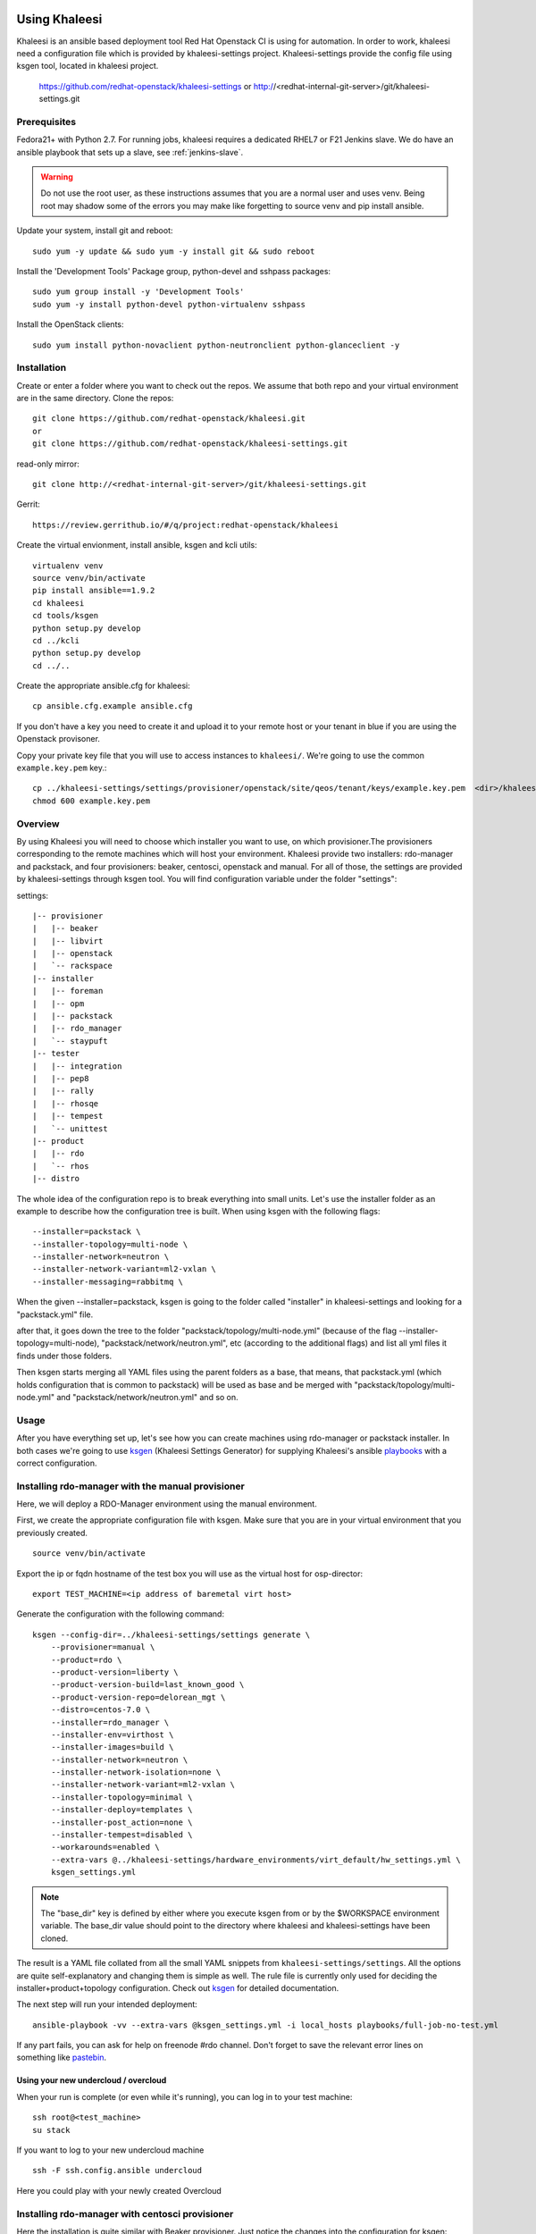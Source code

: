 Using Khaleesi
==============

Khaleesi is an ansible based deployment tool Red Hat Openstack CI is using for
automation. In order to work, khaleesi need a configuration file which is
provided by khaleesi-settings project. Khaleesi-settings provide the config
file using ksgen tool, located in khaleesi project.

    https://github.com/redhat-openstack/khaleesi-settings
    or
    http://<redhat-internal-git-server>/git/khaleesi-settings.git

.. _prereqs:

Prerequisites
-------------

Fedora21+ with Python 2.7. For running jobs,
khaleesi requires a dedicated RHEL7 or F21 Jenkins slave. We do have an ansible
playbook that sets up a slave, see :ref:`jenkins-slave`.

.. WARNING:: Do not use the root user, as these instructions assumes that you
   are a normal user and uses venv. Being root may shadow some of the errors
   you may make like forgetting to source venv and pip install ansible.

Update your system, install git and reboot::

    sudo yum -y update && sudo yum -y install git && sudo reboot

Install the 'Development Tools' Package group, python-devel and
sshpass packages::

    sudo yum group install -y 'Development Tools'
    sudo yum -y install python-devel python-virtualenv sshpass

Install the OpenStack clients::

    sudo yum install python-novaclient python-neutronclient python-glanceclient -y

.. _installation:

Installation
------------

Create or enter a folder where you want to check out the repos. We assume that
both repo and your virtual environment are in the same directory. Clone the
repos::

    git clone https://github.com/redhat-openstack/khaleesi.git
    or
    git clone https://github.com/redhat-openstack/khaleesi-settings.git

read-only mirror::

    git clone http://<redhat-internal-git-server>/git/khaleesi-settings.git

Gerrit::

    https://review.gerrithub.io/#/q/project:redhat-openstack/khaleesi

Create the virtual envionment, install ansible, ksgen and kcli utils::

    virtualenv venv
    source venv/bin/activate
    pip install ansible==1.9.2
    cd khaleesi
    cd tools/ksgen
    python setup.py develop
    cd ../kcli
    python setup.py develop
    cd ../..

Create the appropriate ansible.cfg for khaleesi::

    cp ansible.cfg.example ansible.cfg

If you don't have a key you need to create it and upload it to your remote host
or your tenant in blue if you are using the Openstack provisoner.

Copy your private key file that you will use to access instances to
``khaleesi/``. We're going to use the common ``example.key.pem`` key.::

    cp ../khaleesi-settings/settings/provisioner/openstack/site/qeos/tenant/keys/example.key.pem  <dir>/khaleesi/
    chmod 600 example.key.pem

.. _overview:

Overview
--------

By using Khaleesi you will need to choose which installer you want to use, on
which provisioner.The provisioners corresponding to the remote machines which
will host your environment.
Khaleesi provide two installers: rdo-manager and packstack,
and four provisioners: beaker, centosci, openstack and manual.
For all of those, the settings are provided by khaleesi-settings through ksgen
tool.
You will find configuration variable under the folder "settings":

settings::

    |-- provisioner
    |   |-- beaker
    |   |-- libvirt
    |   |-- openstack
    |   `-- rackspace
    |-- installer
    |   |-- foreman
    |   |-- opm
    |   |-- packstack
    |   |-- rdo_manager
    |   `-- staypuft
    |-- tester
    |   |-- integration
    |   |-- pep8
    |   |-- rally
    |   |-- rhosqe
    |   |-- tempest
    |   `-- unittest
    |-- product
    |   |-- rdo
    |   `-- rhos
    |-- distro

The whole idea of the configuration repo is to break everything into small units.
Let's use the installer folder as an example to describe how the configuration
tree is built.
When using ksgen with the following flags::

    --installer=packstack \
    --installer-topology=multi-node \
    --installer-network=neutron \
    --installer-network-variant=ml2-vxlan \
    --installer-messaging=rabbitmq \

When the given --installer=packstack, ksgen is going to the folder called
"installer" in khaleesi-settings and looking for a "packstack.yml" file.

after that, it goes down the tree to the folder
"packstack/topology/multi-node.yml" (because of the flag
--installer-topology=multi-node), "packstack/network/neutron.yml", etc
(according to the additional flags) and list all yml files it finds under those
folders.

Then ksgen starts merging all YAML files using the parent folders as a base,
that means, that packstack.yml (which holds configuration that is common to
packstack) will be used as base and be merged with
"packstack/topology/multi-node.yml" and "packstack/network/neutron.yml"
and so on.

.. _usage:

Usage
-----

After you have everything set up, let's see how you can create machines using
rdo-manager or packstack installer. In both cases we're going to use
ksgen_ (Khaleesi Settings Generator) for supplying Khaleesi's ansible
playbooks_ with a correct configuration.

.. _ksgen: https://github.com/redhat-openstack/khaleesi/tree/master/tools/ksgen
.. _playbooks: http://docs.ansible.com/playbooks_intro.html
.. _here: https://ci.centos.org/view/rdo/job/rdo_manager-gate_khaleesi-none-7-rdo-kilo-delorean_mgt-centos-7.0-virthost-minimal-neutron-ml2-vxlan/
.. _pastebin: http://fpaste.org/

.. _manual:

Installing rdo-manager with the manual provisioner
--------------------------------------------------

Here, we will deploy a RDO-Manager environment using the manual environment.

First, we create the appropriate configuration file with ksgen. Make sure that
you are in your virtual environment that you previously created. ::

    source venv/bin/activate

Export the ip or fqdn hostname of the test box you will use as the virtual host for osp-director::

    export TEST_MACHINE=<ip address of baremetal virt host>

Generate the configuration with the following command::

    ksgen --config-dir=../khaleesi-settings/settings generate \
        --provisioner=manual \
        --product=rdo \
        --product-version=liberty \
        --product-version-build=last_known_good \
        --product-version-repo=delorean_mgt \
        --distro=centos-7.0 \
        --installer=rdo_manager \
        --installer-env=virthost \
        --installer-images=build \
        --installer-network=neutron \
        --installer-network-isolation=none \
        --installer-network-variant=ml2-vxlan \
        --installer-topology=minimal \
        --installer-deploy=templates \
        --installer-post_action=none \
        --installer-tempest=disabled \
        --workarounds=enabled \
        --extra-vars @../khaleesi-settings/hardware_environments/virt_default/hw_settings.yml \
        ksgen_settings.yml

.. Note:: The "base_dir" key is defined by either where you execute ksgen from or by the $WORKSPACE
   environment variable. The base_dir value should point to the directory where khaleesi and
   khaleesi-settings have been cloned.


The result is a YAML file collated from all the small YAML snippets from
``khaleesi-settings/settings``. All the options are quite self-explanatory and
changing them is simple as well. The rule file is currently only used for
deciding the installer+product+topology configuration. Check out ksgen_ for
detailed documentation.

The next step will run your intended deployment::

    ansible-playbook -vv --extra-vars @ksgen_settings.yml -i local_hosts playbooks/full-job-no-test.yml


If any part fails, you can ask for help on freenode #rdo channel. Don't
forget to save the relevant error lines on something like pastebin_.

Using your new undercloud / overcloud
`````````````````````````````````````

When your run is complete (or even while it's running), you can log in to your
test machine::

    ssh root@<test_machine>
    su stack

If you want to log to your new undercloud machine ::

    ssh -F ssh.config.ansible undercloud

Here you could play with your newly created Overcloud

.. _centosci:

Installing rdo-manager with centosci provisioner
------------------------------------------------

Here the installation is quite similar with Beaker provisioner.
Just notice the changes into the configuration for ksgen::

    ksgen --config-dir=../khaleesi-settings/settings generate \
    --provisioner=centosci \
    --provisioner-site=default \
    --provisioner-distro=centos \
    --provisioner-distro-version=7 \
    --provisioner-site-user=rdo \
    --product=rdo \
    --product-version=kilo \
    --product-version-build=last_known_good \
    --product-version-repo=delorean_mgt \
    --distro=centos-7.0 \
    --installer=rdo_manager \
    --installer-env=virthost \
    --installer-images=build \
    --installer-network=neutron \
    --installer-network-isolation=none \
    --installer-network-variant=ml2-vxlan \
    --installer-topology=minimal \
    --installer-post_action=none \
    --installer-tempest=disabled \
    --installer-deploy=templates \
    --workarounds=enabled \
    --extra-vars @../khaleesi-settings/hardware_environments/virt_default/hw_settings.yml \
    ksgen_settings.yml


If any part fails, you can ask for help on the internal #rdo-ci channel. Don't
forget to save the relevant error lines on something like pastebin_.

Using your new undercloud / overcloud
`````````````````````````````````````

When your run is complete (or even while it's running), you can log in to your
host ::

    ssh root@$HOST
    su stack

If you want to log to your new undercloud machine, just make on your host::

    ssh -F ssh.config.ansible undercloud

Here you could play with your newly created Overcloud

.. _openstack:



Installing Openstack on Bare Metal via Packstack
------------------------------------------------

All the steps are the same as the All-in-one case. The only difference is
running the ksgen with differents paramters:
Please change the below settings to match your environment::

    ksgen --config-dir=/khaleesi_project/khaleesi-settings/settings generate \
    --provisioner=foreman \
    --provisioner-topology="all-in-one" \
    --distro=rhel-7.1 \
    --product=rhos \
    --product-version=7.0 \
    --product-version-repo=puddle \
    --product-version-build=latest \
    --extra-vars=provisioner.nodes.controller.hostname=puma06.scl.lab.tlv.redhat.com \
    --extra-vars=provisioner.nodes.controller.network.interfaces.external.label=enp4s0f1 \
    --extra-vars=provisioner.nodes.controller.network.interfaces.external.config_params.device=enp4s0f1 \
    --extra-vars=provisioner.nodes.controller.network.interfaces.data.label="" \
    --extra-vars=provisioner.nodes.controller.network.interfaces.data.config_params.device="" \
    --extra-vars=provisioner.network.network_list.external.allocation_start=10.35.175.1 \
    --extra-vars=provisioner.network.network_list.external.allocation_end=10.35.175.100 \
    --extra-vars=provisioner.network.network_list.external.subnet_gateway=10.35.175.101 \
    --extra-vars=provisioner.network.network_list.external.subnet_cidr=10.35.175.0/24 \
    --extra-vars=provisioner.network.vlan.external.tag=190 \
    --extra-vars=provisioner.remote_password=mypassword \
    --extra-vars=provisioner.nodes.controller.rebuild=yes \
    --extra-vars=provisioner.key_file=/home/itbrown/.ssh/id_rsa \
    --installer=packstack \
    --installer-network=neutron \
    --installer-network-variant=ml2-vxlan \
    --installer-messaging=rabbitmq \
    ksgen_settings.yml

And then simply run::

    ansible-playbook -vv --extra-vars @ksgen_settings.yml -i local_hosts playbooks/full-job-no-test.yml


Installing Openstack on Bare Metal via rdo-manager
--------------------------------------------------

To deploy OpenStack RDO with rdo-manager you will need:
- an Undercloud: an existing machine running CentOS 7 since we use rdo-manager,
OSP-director requires RHEL7 instead
- a set of computer featuring power management interface supported
by _Ironic: .. http://docs.openstack.org/developer/tripleo-docs/environments/baremetal.html#ironic-drivers
- the undercloud machine must be able to reach the power management interfaces IP
- a hardware_environments in khaleesi settings as described below.


The hardware_environments
=========================

This directory will describe your platform configuration. It comes with the following
files:

- network_configs/bond_with_vlans/bond_with_vlans.yml: The network configuration, here
  `bond_with_vlans` is the name of our configuration, adjust the name for your configuration.
  You can also prepare a different network profile.
- hw_settings.yml: the configuration to pass to rdo-manager (floating_ip range, neutron
  internal vlan name, etc)
- vendor_specific_setup: this file is a shell script that will be use to pass extra configuration
  to your hardware environment (RAID or NIC extract configuration). The file must exist but can
  be just empty.
- instackenv.json: The list of the power management interfaces. The file is documented in rdo-manager
  documentation: .. https://repos.fedorapeople.org/repos/openstack-m/rdo-manager-docs/liberty/environments/baremetal.html#instackenv-json

You can find some configuration samples in the khaleesi-settings project: .. https://github.com/redhat-openstack/khaleesi-settings/tree/master/hardware_environments

Start your deployment
=====================

This is an example of a ksgen command line, adjust it to match your environment::

    ksgen --config-dir=settings generate
    --provisioner=manual \
    --installer=rdo_manager \
    --installer-deploy=templates \
    --installer-env=baremetal \
    --installer-images=import_rdo \
    --installer-network=neutron \
    --installer-network-isolation=bond_with_vlans \
    --installer-network-variant=ml2-vxlan \
    --installer-post_action=default \
    --installer-topology=minimal \
    --installer-tempest=minimal \
    --installer-updates=none \
    --distro=centos-7.0 \
    --product=rdo \
    --product-version-build=last_known_good \
    --product-version-repo=delorean_mgt \
    --product-version=liberty \
    --workarounds=enabled \
    --extra-vars @/khaleesi_project/khaleesi-settings/hardware_environments/my_test_lab/hw_settings.yml \
    /khaleesi_project/ksgen_settings.yml

Declare the `$TEST_MACHINE` environment. It should point on the IP of our Undercloud. You should also
be able to open a SSH connection as root::

    export TEST_MACHINE=<ip address of baremetal undercloud host>
    ssh root@$TEST_MACHINE
    # exit

You must create a new `local_host` file. Here again adjust the IP address of your Undercloud::

    cat <<EOF > local_hosts
    [undercloud]
    undercloud groups=undercloud ansible_ssh_host=<ip address of baremetal undercloud host> ansible_ssh_user=stack ansible_ssh_private_key_file=~/.ssh/id_rsa
    [local]
    localhost ansible_connection=local
    EOF

You can now call Khaleesi::

    ansible-playbook -vv --extra-vars @ksgen_settings.yml -i local_hosts playbooks/full-job-no-test.yml

Cleanup
-------
After you finished your work, you can simply remove the created instances by::

    ansible-playbook -vv --extra-vars @ksgen_settings.yml -i hosts playbooks/cleanup.yml

